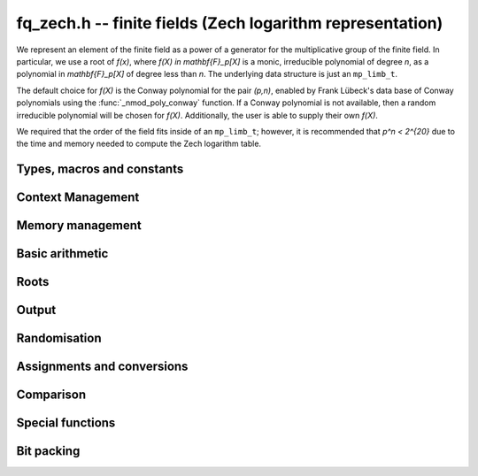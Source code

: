 .. _fq-zech:

**fq_zech.h** -- finite fields (Zech logarithm representation)
===============================================================================

We represent an element of the finite field as a power of a generator for the
multiplicative group of the finite field. In particular, we use a root of
`f(x)`, where `f(X) \in \mathbf{F}_p[X]` is a monic, irreducible polynomial of
degree `n`, as a polynomial in `\mathbf{F}_p[X]` of degree less than `n`. The
underlying data structure is just an ``mp_limb_t``.

The default choice for `f(X)` is the Conway polynomial for the pair `(p,n)`,
enabled by Frank Lübeck's data base of Conway polynomials using the
:func:`_nmod_poly_conway` function. If a Conway polynomial is not available,
then a random irreducible polynomial will be chosen for `f(X)`. Additionally,
the user is able to supply their own `f(X)`.

We required that the order of the field fits inside of an ``mp_limb_t``;
however, it is recommended that `p^n < 2^{20}` due to the time and memory needed
to compute the Zech logarithm table.

Types, macros and constants
-------------------------------------------------------------------------------

.. type:: fq_zech_ctx_struct

.. type:: fq_zech_ctx_t

.. type:: fq_zech_struct

.. type:: fq_zech_t

Context Management
--------------------------------------------------------------------------------


.. function:: void fq_zech_ctx_init_ui(fq_zech_ctx_t ctx, ulong p, slong d, const char * var)

    Initialises the context for prime `p` and extension degree `d`,
    with name ``var`` for the generator.  By default, it will try
    use a Conway polynomial; if one is not available, a random
    primitive polynomial will be used.

    Assumes that `p` is a prime and :math:`p^d < 2^{\mathtt{FLINT\_BITS}}`.

    Assumes that the string ``var`` is a null-terminated string
    of length at least one.

.. function:: int _fq_zech_ctx_init_conway_ui(fq_zech_ctx_t ctx, ulong p, slong d, const char * var)

    Attempts to initialise the context for prime `p` and extension
    degree `d`, with name ``var`` for the generator using a Conway
    polynomial for the modulus.

    Returns `1` if the Conway polynomial is in the database for the
    given size and the initialization is successful; otherwise,
    returns `0`.

    Assumes that `p` is a prime and `p^d < 2^\mathtt{FLINT\_BITS}`.

    Assumes that the string ``var`` is a null-terminated string
    of length at least one.

.. function:: void fq_zech_ctx_init_conway_ui(fq_zech_ctx_t ctx, ulong p, slong d, const char * var)

    Initialises the context for prime `p` and extension degree `d`,
    with name ``var`` for the generator using a Conway polynomial
    for the modulus.

    Assumes that `p` is a prime and `p^d < 2^\mathtt{FLINT\_BITS}`.

    Assumes that the string ``var`` is a null-terminated string
    of length at least one.

.. function:: void fq_zech_ctx_init_random_ui(fq_zech_ctx_t ctx, ulong p, slong d, const char * var)

    Initialises the context for prime `p` and extension degree `d`,
    with name ``var`` for the generator using a random primitive
    polynomial.

    Assumes that `p` is a prime and `p^d < 2^\mathtt{FLINT\_BITS}`.

    Assumes that the string ``var`` is a null-terminated string
    of length at least one.

.. function:: void fq_zech_ctx_init_modulus(fq_zech_ctx_t ctx, const nmod_poly_t modulus, const char * var)

    Initialises the context for given ``modulus`` with name
    ``var`` for the generator.

    Assumes that ``modulus`` is an primitive polynomial over
    `\mathbf{F}_{p}`. An exception is raised if a non-primitive modulus is
    detected.

    Assumes that the string ``var`` is a null-terminated string
    of length at least one.

.. function:: int fq_zech_ctx_init_modulus_check(fq_zech_ctx_t ctx, const nmod_poly_t modulus, const char * var)

    As per the previous function, but returns `0` if the modulus was not
    primitive and `1` if the context was successfully initialised with the
    given modulus. No exception is raised.

.. function:: void fq_zech_ctx_init_fq_nmod_ctx(fq_zech_ctx_t ctx, fq_nmod_ctx_t ctxn)

    Initializes the context ``ctx`` to be the Zech representation
    for the finite field given by ``ctxn``.

.. function:: int fq_zech_ctx_init_fq_nmod_ctx_check(fq_zech_ctx_t ctx, fq_nmod_ctx_t ctxn)

    As per the previous function but returns `0` if a non-primitive modulus is
    detected. Returns `0` if the Zech representation was successfully
    initialised.

.. function:: void fq_zech_ctx_init_randtest(fq_zech_ctx_t ctx, flint_rand_t state, int type)

    Initialises ``ctx`` to a random finite field, where the prime and degree is
    set according to ``type``. If ``type`` is `0` the prime and degree may be
    large, else if ``type`` is `1` the degree is small but the prime may be
    large, else if ``type`` is `2` the prime is small but the degree may be
    large, else if ``type`` is `3` both prime and degree are small.

.. function:: void fq_zech_ctx_init_randtest_reducible(fq_zech_ctx_t ctx, flint_rand_t state, int type)

    Since the Zech logarithm representation does not work with a non-irreducible
    modulus, this function does the same as :func:`fq_zech_ctx_init_randtest`.

.. function:: void fq_zech_ctx_clear(fq_zech_ctx_t ctx)

    Clears all memory that has been allocated as part of the context.

.. function:: const nmod_poly_struct * fq_zech_ctx_modulus(const fq_zech_ctx_t ctx)

    Returns a pointer to the modulus in the context.

.. function:: slong fq_zech_ctx_degree(const fq_zech_ctx_t ctx)

    Returns the degree of the field extension
    `[\mathbf{F}_{q} : \mathbf{F}_{p}]`, which
    is equal to `\log_{p} q`.

.. function:: ulong fq_zech_ctx_prime(const fq_zech_ctx_t ctx)

    Returns the prime `p` of the context.

.. function:: void fq_zech_ctx_order(fmpz_t f, const fq_zech_ctx_t ctx)

     Sets `f` to be the size of the finite field.

.. function:: mp_limb_t fq_zech_ctx_order_ui(const fq_zech_ctx_t ctx)

     Returns the size of the finite field.

.. function:: int fq_zech_ctx_fprint(FILE * file, const fq_zech_ctx_t ctx)

    Prints the context information to {\tt{file}}. Returns 1 for a
    success and a negative number for an error.

.. function:: void fq_zech_ctx_print(const fq_zech_ctx_t ctx)

    Prints the context information to {\tt{stdout}}.


Memory management
--------------------------------------------------------------------------------


.. function:: void fq_zech_init(fq_zech_t rop, const fq_zech_ctx_t ctx)

    Initialises the element ``rop``, setting its value to `0`.

.. function:: void fq_zech_init2(fq_zech_t rop, const fq_zech_ctx_t ctx)

    Initialises ``poly`` with at least enough space for it to be an element
    of ``ctx`` and sets it to `0`.

.. function:: void fq_zech_clear(fq_zech_t rop, const fq_zech_ctx_t ctx)

    Clears the element ``rop``.

.. function:: void _fq_zech_sparse_reduce(mp_ptr R, slong lenR, const fq_zech_ctx_t ctx)

    Reduces ``(R, lenR)`` modulo the polynomial `f` given by the
    modulus of ``ctx``.

.. function:: void _fq_zech_dense_reduce(mp_ptr R, slong lenR, const fq_zech_ctx_t ctx)

    Reduces ``(R, lenR)`` modulo the polynomial `f` given by the
    modulus of ``ctx`` using Newton division.

.. function:: void _fq_zech_reduce(mp_ptr r, slong lenR, const fq_zech_ctx_t ctx)

    Reduces ``(R, lenR)`` modulo the polynomial `f` given by the
    modulus of ``ctx``.  Does either sparse or dense reduction
    based on ``ctx->sparse_modulus``.

.. function:: void fq_zech_reduce(fq_zech_t rop, const fq_zech_ctx_t ctx)

    Reduces the polynomial ``rop`` as an element of
    `\mathbf{F}_p[X] / (f(X))`.


Basic arithmetic
--------------------------------------------------------------------------------


.. function:: void fq_zech_add(fq_zech_t rop, const fq_zech_t op1, const fq_zech_t op2, const fq_zech_ctx_t ctx)

    Sets ``rop`` to the sum of ``op1`` and ``op2``.

.. function:: void fq_zech_sub(fq_zech_t rop, const fq_zech_t op1, const fq_zech_t op2, const fq_zech_ctx_t ctx)

    Sets ``rop`` to the difference of ``op1`` and ``op2``.

.. function:: void fq_zech_sub_one(fq_zech_t rop, const fq_zech_t op1, const fq_zech_ctx_t ctx)

    Sets ``rop`` to the difference of ``op1`` and `1`.

.. function:: void fq_zech_neg(fq_zech_t rop, const fq_zech_t op, const fq_zech_ctx_t ctx)

    Sets ``rop`` to the negative of ``op``.

.. function:: void fq_zech_mul(fq_zech_t rop, const fq_zech_t op1, const fq_zech_t op2, const fq_zech_ctx_t ctx)

    Sets ``rop`` to the product of ``op1`` and ``op2``,
    reducing the output in the given context.

.. function:: void fq_zech_mul_fmpz(fq_zech_t rop, const fq_zech_t op, const fmpz_t x, const fq_zech_ctx_t ctx)

    Sets ``rop`` to the product of ``op`` and `x`,
    reducing the output in the given context.

.. function:: void fq_zech_mul_si(fq_zech_t rop, const fq_zech_t op, slong x, const fq_zech_ctx_t ctx)

    Sets ``rop`` to the product of ``op`` and `x`,
    reducing the output in the given context.

.. function:: void fq_zech_mul_ui(fq_zech_t rop, const fq_zech_t op, ulong x, const fq_zech_ctx_t ctx)

    Sets ``rop`` to the product of ``op`` and `x`,
    reducing the output in the given context.

.. function:: void fq_zech_sqr(fq_zech_t rop, const fq_zech_t op, const fq_zech_ctx_t ctx)

    Sets ``rop`` to the square of ``op``,
    reducing the output in the given context.

.. function:: void fq_zech_div(fq_zech_t rop, const fq_zech_t op1, const fq_zech_t op2, const fq_zech_ctx_t ctx)

    Sets ``rop`` to the quotient of ``op1`` and ``op2``,
    reducing the output in the given context.

.. function:: void _fq_zech_inv(mp_ptr * rop, mp_srcptr * op, slong len, const fq_zech_ctx_t ctx)

    Sets ``(rop, d)`` to the inverse of the non-zero element
    ``(op, len)``.

.. function:: void fq_zech_inv(fq_zech_t rop, const fq_zech_t op, const fq_zech_ctx_t ctx)

    Sets ``rop`` to the inverse of the non-zero element ``op``.

.. function:: void fq_zech_gcdinv(fq_zech_t f, fq_zech_t inv, const fq_zech_t op, const fq_zech_ctx_t ctx)

     Sets ``inv`` to be the inverse of ``op`` modulo the modulus
     of ``ctx`` and sets ``f`` to one.  Since the modulus for
     ``ctx`` is always irreducible, ``op`` is always invertible.

.. function:: void _fq_zech_pow(fmpz * rop, const fmpz * op, slong len, const fmpz_t e, const fmpz * a, const slong * j, slong lena, const fmpz_t p)

    Sets ``(rop, 2*d-1)`` to ``(op,len)`` raised to the power `e`,
    reduced modulo `f(X)`, the modulus of ``ctx``.

    Assumes that `e \geq 0` and that ``len`` is positive and at most `d`.

    Although we require that ``rop`` provides space for
    `2d - 1` coefficients, the output will be reduced modulo
    `f(X)`, which is a polynomial of degree `d`.

    Does not support aliasing.

.. function:: void fq_zech_pow(fq_zech_t rop, const fq_zech_t op, const fmpz_t e, const fq_zech_ctx_t ctx)

    Sets ``rop`` the ``op`` raised to the power `e`.

    Currently assumes that `e \geq 0`.

    Note that for any input ``op``, ``rop`` is set to `1`
    whenever `e = 0`.

.. function:: void fq_zech_pow_ui(fq_zech_t rop, const fq_zech_t op, const ulong e, const fq_zech_ctx_t ctx)

    Sets ``rop`` the ``op`` raised to the power `e`.

    Currently assumes that `e \geq 0`.

    Note that for any input ``op``, ``rop`` is set to `1`
    whenever `e = 0`.


Roots
--------------------------------------------------------------------------------


.. function:: int fq_zech_sqrt(fq_zech_t rop, const fq_zech_t op1, const fq_zech_ctx_t ctx)

    Sets ``rop`` to the square root of ``op1`` if it is a square, and return
    `1`, otherwise return `0`.

.. function:: void fq_zech_pth_root(fq_zech_t rop, const fq_zech_t op1, const fq_zech_ctx_t ctx)

    Sets ``rop`` to a `p^{th}` root root of ``op1``.  Currently,
    this computes the root by raising ``op1`` to `p^{d-1}` where
    `d` is the degree of the extension.

.. function:: int fq_zech_is_square(const fq_zech_t op, const fq_zech_ctx_t ctx)

    Return ``1`` if ``op`` is a square.

Output
--------------------------------------------------------------------------------


.. function:: int fq_zech_fprint_pretty(FILE * file, const fq_zech_t op, const fq_zech_ctx_t ctx)

    Prints a pretty representation of ``op`` to ``file``.

    In the current implementation, always returns `1`.  The return code is
    part of the function's signature to allow for a later implementation to
    return the number of characters printed or a non-positive error code.

.. function:: void fq_zech_print_pretty(const fq_zech_t op, const fq_zech_ctx_t ctx)

    Prints a pretty representation of ``op`` to ``stdout``.

    In the current implementation, always returns `1`.  The return code is
    part of the function's signature to allow for a later implementation to
    return the number of characters printed or a non-positive error code.

.. function:: int fq_zech_fprint(FILE * file, const fq_zech_t op, const fq_zech_ctx_t ctx)

    Prints a representation of ``op`` to ``file``.

.. function:: void fq_zech_print(const fq_zech_t op, const fq_zech_ctx_t ctx)

    Prints a representation of ``op`` to ``stdout``.

.. function:: char * fq_zech_get_str(const fq_zech_t op, const fq_zech_ctx_t ctx)

    Returns the plain FLINT string representation of the element
    ``op``.

.. function:: char * fq_zech_get_str_pretty(const fq_zech_t op, const fq_zech_ctx_t ctx)

    Returns a pretty representation of the element ``op`` using the
    null-terminated string ``x`` as the variable name.


Randomisation
--------------------------------------------------------------------------------


.. function:: void fq_zech_randtest(fq_zech_t rop, flint_rand_t state, const fq_zech_ctx_t ctx)

    Generates a random element of `\mathbf{F}_q`.

.. function:: void fq_zech_randtest_not_zero(fq_zech_t rop, flint_rand_t state, const fq_zech_ctx_t ctx)

    Generates a random non-zero element of `\mathbf{F}_q`.

.. function:: void fq_zech_randtest_dense(fq_zech_t rop, flint_rand_t state, const fq_zech_ctx_t ctx)

    Generates a random element of `\mathbf{F}_q` which has an
    underlying polynomial with dense coefficients.

.. function:: void fq_zech_rand(fq_zech_t rop, flint_rand_t state, const fq_zech_ctx_t ctx)

    Generates a high quality random element of `\mathbf{F}_q`.

.. function:: void fq_zech_rand_not_zero(fq_zech_t rop, flint_rand_t state, const fq_zech_ctx_t ctx)

    Generates a high quality non-zero random element of `\mathbf{F}_q`.


Assignments and conversions
--------------------------------------------------------------------------------


.. function:: void fq_zech_set(fq_zech_t rop, const fq_zech_t op, const fq_zech_ctx_t ctx)

    Sets ``rop`` to ``op``.

.. function:: void fq_zech_set_si(fq_zech_t rop, const slong x, const fq_zech_ctx_t ctx)

    Sets ``rop`` to ``x``, considered as an element of
    `\mathbf{F}_p`.

.. function:: void fq_zech_set_ui(fq_zech_t rop, const ulong x, const fq_zech_ctx_t ctx)

    Sets ``rop`` to ``x``, considered as an element of
    `\mathbf{F}_p`.

.. function:: void fq_zech_set_fmpz(fq_zech_t rop, const fmpz_t x, const fq_zech_ctx_t ctx)

    Sets ``rop`` to ``x``, considered as an element of
    `\mathbf{F}_p`.

.. function:: void fq_zech_swap(fq_zech_t op1, fq_zech_t op2, const fq_zech_ctx_t ctx)

    Swaps the two elements ``op1`` and ``op2``.

.. function:: void fq_zech_zero(fq_zech_t rop, const fq_zech_ctx_t ctx)

    Sets ``rop`` to zero.

.. function:: void fq_zech_one(fq_zech_t rop, const fq_zech_ctx_t ctx)

    Sets ``rop`` to one, reduced in the given context.

.. function:: void fq_zech_gen(fq_zech_t rop, const fq_zech_ctx_t ctx)

    Sets ``rop`` to a generator for the finite field.
    There is no guarantee this is a multiplicative generator of
    the finite field.

.. function:: int fq_zech_get_fmpz(fmpz_t rop, const fq_zech_t op, const fq_zech_ctx_t ctx)

    If ``op`` has a lift to the integers, return `1` and set ``rop`` to the lift in `[0,p)`.
    Otherwise, return `0` and leave `rop` undefined.

.. function:: void fq_zech_get_fq_nmod(fq_nmod_t rop, const fq_zech_t op, const fq_zech_ctx_t ctx)

    Sets ``rop`` to the ``fq_nmod_t`` element corresponding to ``op``.

.. function:: void fq_zech_set_fq_nmod(fq_zech_t rop, const fq_nmod_t op, const fq_zech_ctx_t ctx)

    Sets ``rop`` to the ``fq_zech_t`` element corresponding to ``op``.

.. function:: void fq_zech_get_nmod_poly(nmod_poly_t a, const fq_zech_t b, const fq_zech_ctx_t ctx)

    Set ``a`` to a representative of ``b`` in ``ctx``.
    The representatives are taken in `(\mathbb{Z}/p\mathbb{Z})[x]/h(x)` where `h(x)` is the defining polynomial in ``ctx``.

.. function:: void fq_zech_set_nmod_poly(fq_zech_t a, const nmod_poly_t b, const fq_zech_ctx_t ctx)

    Set ``a`` to the element in ``ctx`` with representative ``b``.
    The representatives are taken in `(\mathbb{Z}/p\mathbb{Z})[x]/h(x)` where `h(x)` is the defining polynomial in ``ctx``.

.. function:: void fq_zech_get_nmod_mat(nmod_mat_t col, const fq_zech_t a, const fq_zech_ctx_t ctx)

    Convert ``a`` to a column vector of length ``degree(ctx)``.

.. function:: void fq_zech_set_nmod_mat(fq_zech_t a, const nmod_mat_t col, const fq_zech_ctx_t ctx)

    Convert a column vector ``col`` of length ``degree(ctx)`` to
    an element of ``ctx``.


Comparison
--------------------------------------------------------------------------------


.. function:: int fq_zech_is_zero(const fq_zech_t op, const fq_zech_ctx_t ctx)

    Returns whether ``op`` is equal to zero.

.. function:: int fq_zech_is_one(const fq_zech_t op, const fq_zech_ctx_t ctx)

    Returns whether ``op`` is equal to one.

.. function:: int fq_zech_equal(const fq_zech_t op1, const fq_zech_t op2, const fq_zech_ctx_t ctx)

    Returns whether ``op1`` and ``op2`` are equal.

.. function:: int fq_zech_is_invertible(const fq_zech_t op, const fq_zech_ctx_t ctx)

    Returns whether ``op`` is an invertible element.

.. function:: int fq_zech_is_invertible_f(fq_zech_t f, const fq_zech_t op, const fq_zech_ctx_t ctx)

    Returns whether ``op`` is an invertible element.  If it is not,
    then ``f`` is set of a factor of the modulus.  Since the
    modulus for an ``fq_zech_ctx_t`` is always irreducible, then
    any non-zero ``op`` will be invertible.


Special functions
--------------------------------------------------------------------------------


.. function:: void fq_zech_trace(fmpz_t rop, const fq_zech_t op, const fq_zech_ctx_t ctx)

    Sets ``rop`` to the trace of ``op``.

    For an element `a \in \mathbf{F}_q`, multiplication by `a` defines
    a `\mathbf{F}_p`-linear map on `\mathbf{F}_q`.  We define the
    trace of `a` as the trace of this map.  Equivalently, if `\Sigma`
    generates `\operatorname{Gal}(\mathbf{F}_q / \mathbf{F}_p)` then the trace of
    `a` is equal to `\sum_{i=0}^{d-1} \Sigma^i (a)`, where `d =
    \log_{p} q`.

.. function:: void fq_zech_norm(fmpz_t rop, const fq_zech_t op, const fq_zech_ctx_t ctx)

    Computes the norm of ``op``.

    For an element `a \in \mathbf{F}_q`, multiplication by `a` defines
    a `\mathbf{F}_p`-linear map on `\mathbf{F}_q`.  We define the norm
    of `a` as the determinant of this map.  Equivalently, if `\Sigma` generates
    `\operatorname{Gal}(\mathbf{F}_q / \mathbf{F}_p)` then the trace of `a` is equal to
    `\prod_{i=0}^{d-1} \Sigma^i (a)`, where
    `d = \text{dim}_{\mathbf{F}_p}(\mathbf{F}_q)`.

    Algorithm selection is automatic depending on the input.

.. function:: void fq_zech_frobenius(fq_zech_t rop, const fq_zech_t op, slong e, const fq_zech_ctx_t ctx)

    Evaluates the homomorphism `\Sigma^e` at ``op``.

    Recall that `\mathbf{F}_q / \mathbf{F}_p` is Galois with Galois group
    `\langle \sigma \rangle`, which is also isomorphic to
    `\mathbf{Z}/d\mathbf{Z}`, where
    `\sigma \in \operatorname{Gal}(\mathbf{F}_q/\mathbf{F}_p)` is the Frobenius element
    `\sigma \colon x \mapsto x^p`.

.. function:: int fq_zech_multiplicative_order(fmpz * ord, const fq_zech_t op, const fq_zech_ctx_t ctx)

    Computes the order of ``op`` as an element of the
    multiplicative group of ``ctx``.

    Returns 0 if ``op`` is 0, otherwise it returns 1 if ``op``
    is a generator of the multiplicative group, and -1 if it is not.

    Note that ``ctx`` must already correspond to a finite field defined by
    a primitive polynomial and so this function cannot be used to check
    primitivity of the generator, but can be used to check that other elements
    are primitive.

.. function:: int fq_zech_is_primitive(const fq_zech_t op, const fq_zech_ctx_t ctx)

    Returns whether ``op`` is primitive, i.e., whether it is a
    generator of the multiplicative group of ``ctx``.


Bit packing
--------------------------------------------------------------------------------


.. function:: void fq_zech_bit_pack(fmpz_t f, const fq_zech_t op, flint_bitcnt_t bit_size, const fq_zech_ctx_t ctx)

    Packs ``op`` into bitfields of size ``bit_size``, writing the
    result to ``f``.

.. function:: void fq_zech_bit_unpack(fq_zech_t rop, const fmpz_t f, flint_bitcnt_t bit_size, const fq_zech_ctx_t ctx)

    Unpacks into ``rop`` the element with coefficients packed into
    fields of size ``bit_size`` as represented by the integer
    ``f``.
